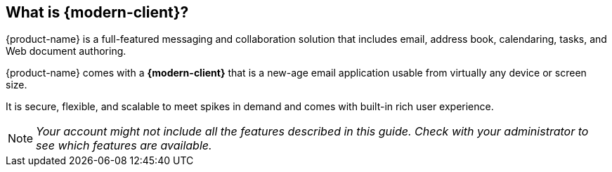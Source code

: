 == What is {modern-client}?

{product-name} is a full-featured messaging and collaboration solution that includes email, address book, calendaring, tasks, and Web document authoring.

{product-name} comes with a *{modern-client}* that is a new-age email application usable from virtually any device or screen size.

It is secure, flexible, and scalable to meet spikes in demand and comes with built-in rich user experience.

NOTE: _Your account might not include all the features described in this guide. Check with your administrator to see which features are available._